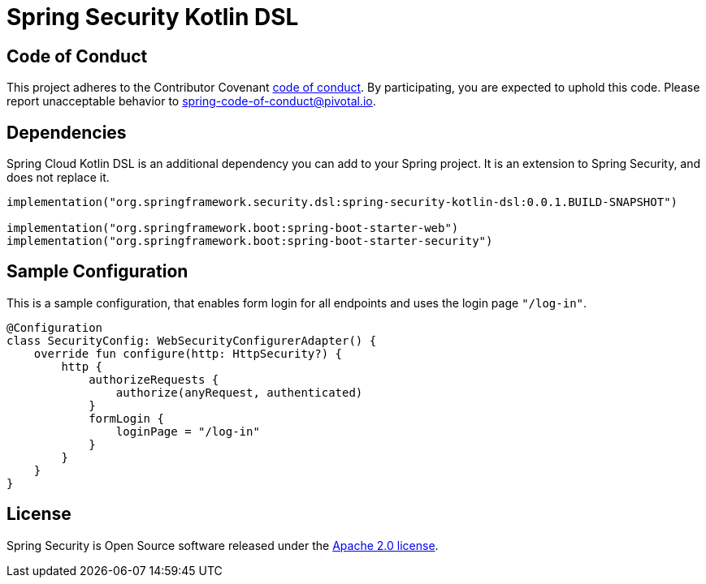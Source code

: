 = Spring Security Kotlin DSL

== Code of Conduct
This project adheres to the Contributor Covenant link:CODE_OF_CONDUCT.adoc[code of conduct].
By participating, you  are expected to uphold this code. Please report unacceptable behavior to spring-code-of-conduct@pivotal.io.

== Dependencies
Spring Cloud Kotlin DSL is an additional dependency you can add to your Spring project.
It is an extension to Spring Security, and does not replace it.

```
implementation("org.springframework.security.dsl:spring-security-kotlin-dsl:0.0.1.BUILD-SNAPSHOT")

implementation("org.springframework.boot:spring-boot-starter-web")
implementation("org.springframework.boot:spring-boot-starter-security")
```

== Sample Configuration
This is a sample configuration, that enables form login for all endpoints and uses the login page `"/log-in"`.

```
@Configuration
class SecurityConfig: WebSecurityConfigurerAdapter() {
    override fun configure(http: HttpSecurity?) {
        http {
            authorizeRequests {
                authorize(anyRequest, authenticated)
            }
            formLogin {
                loginPage = "/log-in"
            }
        }
    }
}
```

== License
Spring Security is Open Source software released under the
https://www.apache.org/licenses/LICENSE-2.0.html[Apache 2.0 license].

